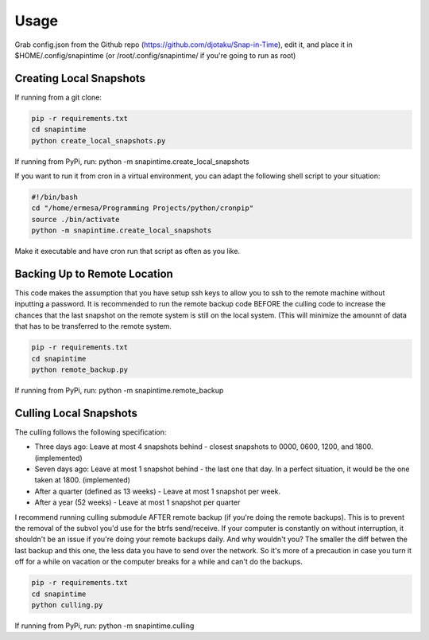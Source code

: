 ======
Usage
======

Grab config.json from the Github repo (https://github.com/djotaku/Snap-in-Time), edit it, and place it in $HOME/.config/snapintime (or /root/.config/snapintime/ if you're going to run as root)

Creating Local Snapshots
^^^^^^^^^^^^^^^^^^^^^^^^

If running from a git clone:

.. code-block:: Bash
   
   pip -r requirements.txt 
   cd snapintime
   python create_local_snapshots.py

If running from PyPi, run: python -m snapintime.create_local_snapshots


If you want to run it from cron in a virtual environment, you can adapt the following shell script to your situation:

.. code-block:: Bash

    #!/bin/bash
    cd "/home/ermesa/Programming Projects/python/cronpip"
    source ./bin/activate
    python -m snapintime.create_local_snapshots 
    
Make it executable and have cron run that script as often as you like.


Backing Up to Remote Location
^^^^^^^^^^^^^^^^^^^^^^^^^^^^^

This code makes the assumption that you have setup ssh keys to allow you to ssh to the remote machine without inputting a password. It is recommended to run the remote backup code BEFORE the culling code to increase the chances that the last snapshot on the remote system is still on the local system. (This will minimize the amounnt of data that has to be transferred to the remote system.

.. code-block:: Bash
   
   pip -r requirements.txt 
   cd snapintime
   python remote_backup.py

If running from PyPi, run: python -m snapintime.remote_backup

Culling Local Snapshots
^^^^^^^^^^^^^^^^^^^^^^^

The culling follows the following specification:

- Three days ago: Leave at most 4 snapshots behind - closest snapshots to 0000, 0600, 1200, and 1800. (implemented)
- Seven days ago: Leave at most 1 snapshot behind - the last one that day. In a perfect situation, it would be the one taken at 1800. (implemented)
- After a quarter (defined as 13 weeks) - Leave at most 1 snapshot per week.
- After a year (52 weeks) - Leave at most 1 snapshot per quarter

I recommend running culling submodule AFTER remote backup (if you're doing the remote backups). This is to prevent the removal of the subvol you'd use for the btrfs send/receive. If your computer is constantly on without interruption, it shouldn't be an issue if you're doing your remote backups daily. And why wouldn't you? The smaller the diff betwen the last backup and this one, the less data you have to send over the network. So it's more of a precaution in case you turn it off for a while on vacation or the computer breaks for a while and can't do the backups.

.. code-block:: Bash
   
   pip -r requirements.txt 
   cd snapintime
   python culling.py

If running from PyPi, run: python -m snapintime.culling
